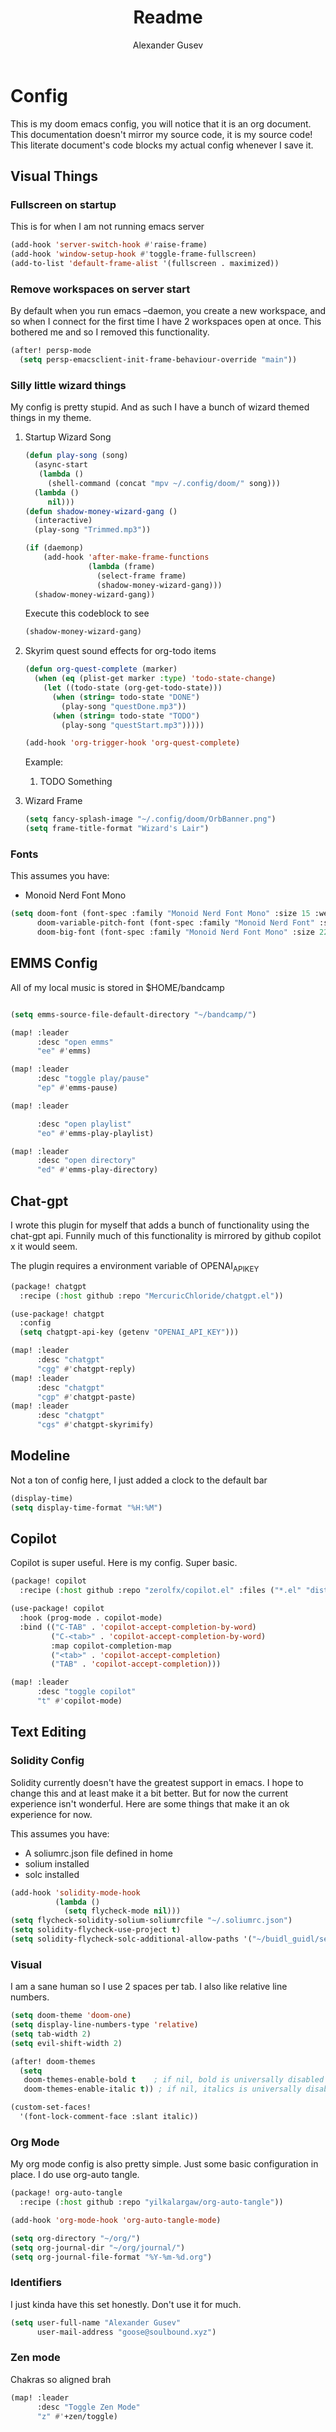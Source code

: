 #+TITLE: Readme
#+PROPERTY: header-args :tangle my-tangled-config.el
#+AUTO_TANGLE: t
#+AUTHOR: Alexander Gusev

* Config

[[./OrbBanner.png]]

This is my doom emacs config, you will notice that it is an org document. This documentation doesn't mirror my source code, it is my source code! This literate document's code blocks  my actual config whenever I save it.

** Visual Things


*** Fullscreen on startup
This is for when I am not running emacs server

#+begin_src emacs-lisp
(add-hook 'server-switch-hook #'raise-frame)
(add-hook 'window-setup-hook #'toggle-frame-fullscreen)
(add-to-list 'default-frame-alist '(fullscreen . maximized))
#+end_src


*** Remove workspaces on server start

By default when you run emacs --daemon, you create a new workspace, and so when I connect for the first time I have 2 workspaces open at once. This bothered me and so I removed this functionality.

#+begin_src emacs-lisp
(after! persp-mode
  (setq persp-emacsclient-init-frame-behaviour-override "main"))
#+end_src


*** Silly little wizard things

My config is pretty stupid. And as such I have a bunch of wizard themed things in my theme.


**** Startup Wizard Song

#+begin_src emacs-lisp
(defun play-song (song)
  (async-start
   (lambda ()
     (shell-command (concat "mpv ~/.config/doom/" song)))
  (lambda ()
     nil)))
(defun shadow-money-wizard-gang ()
  (interactive)
  (play-song "Trimmed.mp3"))

(if (daemonp)
    (add-hook 'after-make-frame-functions
              (lambda (frame)
                (select-frame frame)
                (shadow-money-wizard-gang)))
  (shadow-money-wizard-gang))
#+end_src

Execute this codeblock to see
#+begin_src emacs-lisp
(shadow-money-wizard-gang)
#+end_src


**** Skyrim quest sound effects for org-todo items

#+begin_src emacs-lisp
(defun org-quest-complete (marker)
  (when (eq (plist-get marker :type) 'todo-state-change)
    (let ((todo-state (org-get-todo-state)))
      (when (string= todo-state "DONE")
        (play-song "questDone.mp3"))
      (when (string= todo-state "TODO")
        (play-song "questStart.mp3")))))

(add-hook 'org-trigger-hook 'org-quest-complete)
#+end_src

Example:
***** TODO Something


**** Wizard Frame
#+begin_src emacs-lisp
(setq fancy-splash-image "~/.config/doom/OrbBanner.png")
(setq frame-title-format "Wizard's Lair")
#+end_src


*** Fonts

This assumes you have:
- Monoid Nerd Font Mono

#+begin_src emacs-lisp
(setq doom-font (font-spec :family "Monoid Nerd Font Mono" :size 15 :weight 'semi-light)
      doom-variable-pitch-font (font-spec :family "Monoid Nerd Font" :size 18)
      doom-big-font (font-spec :family "Monoid Nerd Font Mono" :size 22))
#+end_src


** EMMS Config

All of my local music is stored in $HOME/bandcamp

#+begin_src emacs-lisp

(setq emms-source-file-default-directory "~/bandcamp/")

(map! :leader
      :desc "open emms"
      "ee" #'emms)

(map! :leader
      :desc "toggle play/pause"
      "ep" #'emms-pause)

(map! :leader

      :desc "open playlist"
      "eo" #'emms-play-playlist)

(map! :leader
      :desc "open directory"
      "ed" #'emms-play-directory)
#+end_src


** Chat-gpt

I wrote this plugin for myself that adds a bunch of functionality using the chat-gpt api. Funnily much of this functionality is mirrored by github copilot x it would seem.

The plugin requires a environment variable of OPENAI_API_KEY

#+begin_src emacs-lisp
(package! chatgpt
  :recipe (:host github :repo "MercuricChloride/chatgpt.el"))

(use-package! chatgpt
  :config
  (setq chatgpt-api-key (getenv "OPENAI_API_KEY")))

(map! :leader
      :desc "chatgpt"
      "cgg" #'chatgpt-reply)
(map! :leader
      :desc "chatgpt"
      "cgp" #'chatgpt-paste)
(map! :leader
      :desc "chatgpt"
      "cgs" #'chatgpt-skyrimify)
#+end_src


** Modeline

Not a ton of config here, I just added a clock to the default bar

#+begin_src emacs-lisp
(display-time)
(setq display-time-format "%H:%M")
#+end_src


** Copilot

Copilot is super useful. Here is my config. Super basic.

#+begin_src emacs-lisp
(package! copilot
  :recipe (:host github :repo "zerolfx/copilot.el" :files ("*.el" "dist")))

(use-package! copilot
  :hook (prog-mode . copilot-mode)
  :bind (("C-TAB" . 'copilot-accept-completion-by-word)
         ("C-<tab>" . 'copilot-accept-completion-by-word)
         :map copilot-completion-map
         ("<tab>" . 'copilot-accept-completion)
         ("TAB" . 'copilot-accept-completion)))

(map! :leader
      :desc "toggle copilot"
      "t" #'copilot-mode)
#+end_src

** Text Editing


*** Solidity Config

Solidity currently doesn't have the greatest support in emacs. I hope to change this and at least make it a bit better. But for now the current experience isn't wonderful. Here are some things that make it an ok experience for now.

This assumes you have:
- A soliumrc.json file defined in home
- solium installed
- solc installed

#+begin_src emacs-lisp
(add-hook 'solidity-mode-hook
          (lambda ()
            (setq flycheck-mode nil)))
(setq flycheck-solidity-solium-soliumrcfile "~/.soliumrc.json")
(setq solidity-flycheck-use-project t)
(setq solidity-flycheck-solc-additional-allow-paths '("~/buidl_guidl/se-2/packages/hardhat/node_modules/")) ;; this is super hacky and honestly doesn't work yet. But i'm messing with it :)
#+end_src


*** Visual

I am a sane human so I use 2 spaces per tab. I also like relative line numbers.

#+begin_src emacs-lisp
(setq doom-theme 'doom-one)
(setq display-line-numbers-type 'relative)
(setq tab-width 2)
(setq evil-shift-width 2)

(after! doom-themes
  (setq
   doom-themes-enable-bold t    ; if nil, bold is universally disabled
   doom-themes-enable-italic t)) ; if nil, italics is universally disabled

(custom-set-faces!
  '(font-lock-comment-face :slant italic))
#+end_src


*** Org Mode

My org mode config is also pretty simple. Just some basic configuration in place. I do use org-auto tangle.

#+begin_src emacs-lisp
(package! org-auto-tangle
  :recipe (:host github :repo "yilkalargaw/org-auto-tangle"))

(add-hook 'org-mode-hook 'org-auto-tangle-mode)

(setq org-directory "~/org/")
(setq org-journal-dir "~/org/journal/")
(setq org-journal-file-format "%Y-%m-%d.org")
#+end_src


*** Identifiers

I just kinda have this set honestly. Don't use it for much.

#+begin_src emacs-lisp
(setq user-full-name "Alexander Gusev"
      user-mail-address "goose@soulbound.xyz")
#+end_src

*** Zen mode

Chakras so aligned brah

#+begin_src emacs-lisp
(map! :leader
      :desc "Toggle Zen Mode"
      "z" #'+zen/toggle)
#+end_src
